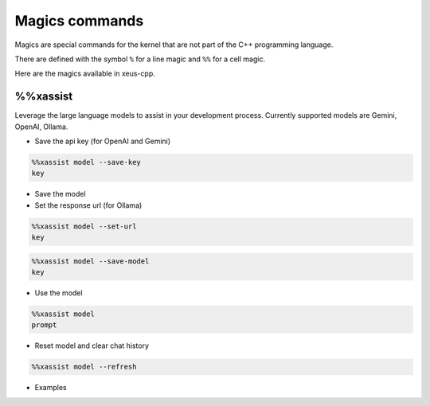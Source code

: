 Magics commands
--------------------

Magics are special commands for the kernel that are not part of the C++
programming language.

There are defined with the symbol ``%`` for a line magic and ``%%`` for a cell
magic.

Here are the magics available in xeus-cpp.

%%xassist 
========================

Leverage the large language models to assist in your development process. Currently supported models are Gemini, OpenAI, Ollama.

- Save the api key (for OpenAI and Gemini) 

.. code::

    %%xassist model --save-key
    key

- Save the model

- Set the response url (for Ollama)

.. code::

    %%xassist model --set-url
    key

.. code::

    %%xassist model --save-model
    key

- Use the model

.. code::

    %%xassist model
    prompt

- Reset model and clear chat history

.. code::

    %%xassist model --refresh
    

- Examples

.. image:: gemini.png

.. image:: ollama.png

